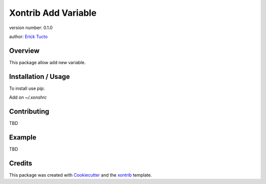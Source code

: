 Xontrib Add Variable
===============================

version number: 0.1.0

author: `Erick Tucto`_

Overview
--------

This package allow add new variable.

Installation / Usage
--------------------

To install use pip:

.. code:: bash
    pip3 install xontrib-add-variable


Add on `~/.xonshrc`

.. code:: python
    xontrib load add_variable

Contributing
------------

TBD

Example
-------

TBD

Credits
---------

This package was created with Cookiecutter_ and the xontrib_ template.

.. _Cookiecutter: https://github.com/audreyr/cookiecutter
.. _xontrib: https://github.com/laerus/cookiecutter-xontrib
.. _`Erick Tucto`: https://github.com/ErickTucto